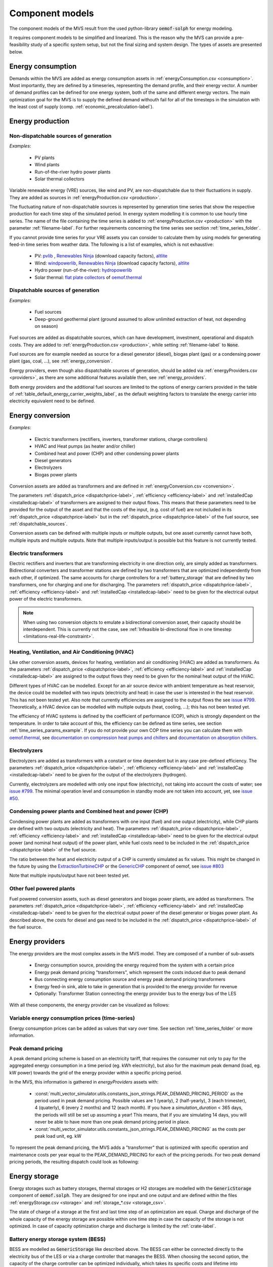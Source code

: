 .. _component_models:

Component models
----------------

The component models of the MVS result from the used python-library :code:`oemof-solph` for energy modeling.

It requires component models to be simplified and linearized.
This is the reason why the MVS can provide a pre-feasibility study of a specific system setup,
but not the final sizing and system design.
The types of assets are presented below.

.. _energy_consumption:

Energy consumption
##################

Demands within the MVS are added as energy consumption assets in :ref:`energyConsumption.csv <consumption>`. Most importantly, they are defined by a timeseries, representing the demand profile, and their energy vector. A number of demand profiles can be defined for one energy system, both of the same and different energy vectors.
The main optimization goal for the MVS is to supply the defined demand withouth fail for all of the timesteps in the simulation with the least cost of supply (comp. :ref:`economic_precalculation-label`).


.. _energy_production:

Energy production
#################

Non-dispatchable sources of generation
======================================

`Examples`:

    - PV plants
    - Wind plants
    - Run-of-the-river hydro power plants
    - Solar thermal collectors

Variable renewable energy (VRE) sources, like wind and PV, are non-dispatchable due to their fluctuations in supply. They are added as sources in :ref:`energyProduction.csv <production>`.

The fluctuating nature of non-dispatchable sources is represented by generation time series that show the respective production for each time step of the simulated period. In energy system modelling it is common to use hourly time series.
The name of the file containing the time series is added to :ref:`energyProduction.csv <production>` with the parameter :ref:`filename-label`. For further requirements concerning the time series see section :ref:`time_series_folder`.

If you cannot provide time series for your VRE assets you can consider to calculate them by using models for generating feed-in time series from weather data. The following is a list of examples, which is not exhaustive:

    - PV: `pvlib <https://github.com/pvlib/pvlib-python/>`_ , `Renewables Ninja <https://www.renewables.ninja/>`_ (download capacity factors), `altlite <https://github.com/PyPSA/atlite>`__
    - Wind: `windpowerlib <https://github.com/wind-python/windpowerlib>`_, `Renewables Ninja <https://www.renewables.ninja/>`_ (download capacity factors), `altlite <https://github.com/PyPSA/atlite>`__
    - Hydro power (run-of-the-river): `hydropowerlib <https://github.com/hydro-python/hydropowerlib>`_
    - Solar thermal: `flat plate collectors <https://oemof-thermal.readthedocs.io/en/stable/solar_thermal_collector.html>`_ of `oemof.thermal <https://github.com/oemof/oemof-thermal>`_


.. _dispatchable_sources:

Dispatchable sources of generation
==================================

`Examples`:

    - Fuel sources
    - Deep-ground geothermal plant (ground assumed to allow unlimited extraction of heat, not depending on season)

Fuel sources are added as dispatchable sources, which can have development, investment, operational and dispatch costs.
They are added to :ref:`energyProduction.csv <production>`, while setting :ref:`filename-label` to :code:`None`.

Fuel sources are for example needed as source for a diesel generator (diesel), biogas plant (gas) or a condensing power plant (gas, coal, ...), see :ref:`energy_conversion`.

Energy providers, even though also dispatchable sources of generation, should be added via :ref:`energyProviders.csv <providers>`,
as there are some additional features available then, see :ref:`energy_providers`.

Both energy providers and the additional fuel sources are limited to the options of energy carriers provided in the table of :ref:`table_default_energy_carrier_weights_label`, as the default weighting factors to translate the energy carrier into electricity equivalent need to be defined.


.. _energy_conversion:

Energy conversion
#################

`Examples`:

    - Electric transformers (rectifiers, inverters, transformer stations, charge controllers)
    - HVAC and Heat pumps (as heater and/or chiller)
    - Combined heat and power (CHP) and other condensing power plants
    - Diesel generators
    - Electrolyzers
    - Biogas power plants

Conversion assets are added as transformers and are defined in :ref:`energyConversion.csv <conversion>`.

The parameters :ref:`dispatch_price <dispatchprice-label>`, :ref:`efficiency <efficiency-label>` and :ref:`installedCap <installedcap-label>` of transformers are assigned to their output flows.
This means that these parameters need to be provided for the output of the asset and that the costs of the input, (e.g. cost of fuel) are not included in its :ref:`dispatch_price <dispatchprice-label>` but in the :ref:`dispatch_price <dispatchprice-label>` of the fuel source, see :ref:`dispatchable_sources`.

Conversion assets can be defined with multiple inputs or multiple outputs, but one asset currently cannot have both, multiple inputs and multiple outputs. Note that multiple inputs/output is possible but this feature is not currently tested.

.. _energyconversion_electric_transformers:

Electric transformers
=====================

Electric rectifiers and inverters that are transforming electricity in one direction only, are simply added as transformers.
Bidirectional converters and transformer stations are defined by two transformers that are optimized independently from each other, if optimized.
The same accounts for charge controllers for a :ref:`battery_storage` that are defined by two transformers, one for charging and one for discharging.
The parameters :ref:`dispatch_price <dispatchprice-label>`, :ref:`efficiency <efficiency-label>` and :ref:`installedCap <installedcap-label>` need to be given for the electrical output power of the electric transformers.

.. note::
    When using two conversion objects to emulate a bidirectional conversion asset, their capacity should be interdependent. This is currently not the case, see :ref:`Infeasible bi-directional flow in one timestep <limitations-real-life-constraint>`.

.. _energyconversion_hvac:

Heating, Ventilation, and Air Conditioning (HVAC)
=================================================

Like other conversion assets, devices for heating, ventilation and air conditioning (HVAC) are added as transformers. As the parameters :ref:`dispatch_price <dispatchprice-label>`, :ref:`efficiency <efficiency-label>` and :ref:`installedCap <installedcap-label>` are assigned to the output flows they need to be given for the nominal heat output of the HVAC.

Different types of HVAC can be modelled. Except for an air source device with ambient temperature as heat reservoir, the device could be modelled with two inputs (electricity and heat) in case the user is interested in the heat reservoir. This has not been tested yet. Also note that currently efficiencies are assigned to the output flows the see `issue #799 <https://github.com/rl-institut/multi-vector-simulator/issues/799>`_.
Theoretically, a HVAC device can be modelled with multiple outputs (heat, cooling, ...); this has not been tested yet.

The efficiency of HVAC systems is defined by the coefficient of performance (COP), which is strongly dependent on the temperature. In order to take account of this, the efficiency can be defined as time series, see section :ref:`time_series_params_example`.
If you do not provide your own COP time series you can calculate them with `oemof.thermal <https://github.com/oemof/oemof-thermal>`_, see  `documentation on compression heat pumps and chillers <https://oemof-thermal.readthedocs.io/en/stable/compression_heat_pumps_and_chillers.html>`_ and  `documentation on absorption chillers <https://oemof-thermal.readthedocs.io/en/stable/absorption_chillers.html>`_.

.. _energyconversion_electrolyzers:

Electrolyzers
=============

Electrolyzers are added as transformers with a constant or time dependent but in any case pre-defined efficiency. The parameters :ref:`dispatch_price <dispatchprice-label>`, :ref:`efficiency <efficiency-label>` and :ref:`installedCap <installedcap-label>` need to be given for the output of the electrolyzers (hydrogen).

Currently, electrolyzers are modelled with only one input flow (electricity), not taking into account the costs of water; see `issue #799 <https://github.com/rl-institut/multi-vector-simulator/issues/799>`_.
The minimal operation level and consumption in standby mode are not taken into account, yet, see `issue #50 <https://github.com/rl-institut/multi-vector-simulator/issues/50>`_.

.. _power_plants:

Condensing power plants and Combined heat and power (CHP)
=========================================================

Condensing power plants are added as transformers with one input (fuel) and one output (electricity), while CHP plants are defined with two outputs (electricity and heat).
The parameters :ref:`dispatch_price <dispatchprice-label>`, :ref:`efficiency <efficiency-label>` and :ref:`installedCap <installedcap-label>` need to be given for the electrical output power (and nominal heat output) of the power plant, while fuel costs need to be included in the :ref:`dispatch_price <dispatchprice-label>` of the fuel source.

The ratio between the heat and electricity output of a CHP is currently simulated as fix values. This might be changed in the future by using the `ExtractionTurbineCHP <https://oemof-solph.readthedocs.io/en/latest/usage.html#extractionturbinechp-component>`_
or the `GenericCHP <https://oemof-solph.readthedocs.io/en/latest/usage.html#genericchp-component>`_ component of oemof, see `issue #803 <https://github.com/rl-institut/multi-vector-simulator/issues/803>`_

Note that multiple inputs/output have not been tested yet.

Other fuel powered plants
=========================

Fuel powered conversion assets, such as diesel generators and biogas power plants, are added as transformers.
The parameters :ref:`dispatch_price <dispatchprice-label>`, :ref:`efficiency <efficiency-label>` and :ref:`installedCap <installedcap-label>` need to be given for the electrical output power of the diesel generator or biogas power plant.
As described above, the costs for diesel and gas need to be included in the :ref:`dispatch_price <dispatchprice-label>` of the fuel source.


.. _energy_providers:

Energy providers
################

The energy providers are the most complex assets in the MVS model. They are composed of a number of sub-assets

    - Energy consumption source, providing the energy required from the system with a certain price
    - Energy peak demand pricing "transformers", which represent the costs induced due to peak demand
    - Bus connecting energy consumption source and energy peak demand pricing transformers
    - Energy feed-in sink, able to take in generation that is provided to the energy provider for revenue
    - Optionally: Transformer Station connecting the energy provider bus to the energy bus of the LES

With all these components, the energy provider can be visualized as follows:

.. image:: ../images/Model_Assumptions_energyProvider_assets.png
 :width: 600

Variable energy consumption prices (time-series)
================================================

Energy consumption prices can be added as values that vary over time. See section :ref:`time_series_folder` or more information.

.. _energy_providers_peak_demand_pricing:

Peak demand pricing
===================

A peak demand pricing scheme is based on an electricity tariff,
that requires the consumer not only to pay for the aggregated energy consumption in a time period (eg. kWh electricity),
but also for the maximum peak demand (load, eg. kW power) towards the grid of the energy provider within a specific pricing period.

In the MVS, this information is gathered in `energyProviders` assets with:

    - :const:`multi_vector_simulator.utils.constants_json_strings.PEAK_DEMAND_PRICING_PERIOD` as the period used in peak demand pricing. Possible values are 1 (yearly), 2 (half-yearly), 3 (each trimester), 4 (quaterly), 6 (every 2 months) and 12 (each month). If you have a `simulation_duration` < 365 days, the periods will still be set up assuming a year! This means, that if you are simulating 14 days, you will never be able to have more than one peak demand pricing period in place.

    - :const:`multi_vector_simulator.utils.constants_json_strings.PEAK_DEMAND_PRICING` as the costs per peak load unit, eg. kW

To represent the peak demand pricing, the MVS adds a "transformer" that is optimized with specific operation and maintenance costs per year equal to the PEAK_DEMAND_PRICING for each of the pricing periods.
For two peak demand pricing periods, the resulting dispatch could look as following:

.. image:: ../images/Model_Assumptions_Peak_Demand_Pricing_Dispatch_Graph.png
 :width: 600

.. _energy_storage:

Energy storage
##############

Energy storages such as battery storages, thermal storages or H2 storages are modelled with the :code:`GenericStorage` component of :code:`oemof.solph`. They are designed for one input and one output and are defined within the files :ref:`energyStorage.csv <storage>` and :ref:`storage_*.csv <storage_csv>`.

The state of charge of a storage at the first and last time step of an optimization are equal.
Charge and discharge of the whole capacity of the energy storage are possible within one time step in case the capacity of the storage is not optimized. In case of
capacity optimization charge and discharge is limited by the :ref:`crate-label`.

.. _battery_storage:

Battery energy storage system (BESS)
====================================

BESS are modelled as :code:`GenericStorage` like described above. The BESS can either be connected directly to the electricity bus of the LES or via a charge controller that manages the BESS.
When choosing the second option, the capacity of the charge controller can be optimized individually, which takes its specific costs and lifetime into consideration.
If you do not want to optimize the charge controller's capacity you can take its costs and efficiency into account when defining the storage's input and output power, see :ref:`storage_csv`.
A charge controller is defined by two transformers, see section :ref:`energy_conversion` above.

Note that capacity reduction over the lifetime of a BESS that may occur due to different effects during aging cannot be taken into consideration in MVS. A possible workaround for this could be to manipulate the lifetime.


Hydrogen storage (H2)
=====================

Hydrogen storages are modelled as all storage types in MVS with as :code:`GenericStorage` like described above.

The most common hydrogen storages store H2 as liquid under temperatures lower than -253 °C or under high pressures.
The energy needed to provide these requirements cannot be modelled via the storage component as another energy sector such as cooling or electricity is needed. It could therefore, be modelled as an additional demand of the energy system, see `issue #811 <https://github.com/rl-institut/multi-vector-simulator/issues/811>`_

.. _thermal_storage:

Thermal energy storage
======================

Thermal energy storages of the type sensible heat storage (SHS) are modelled as :code:`GenericStorage` like described above. The implementation of a specific type of SHS, the stratified thermal energy storage, is described in section :ref:`stratified_tes`.
The modelling of latent-heat (or Phase-change) and chemical storages have not been tested with MVS, but might be achieved by precalculations.

.. _stratified_tes:

Stratified thermal energy storage
=================================

Stratified thermal energy storage is defined by the two optional parameters :ref:`fixed_thermal_losses_relative-label` and :ref:`fixed_thermal_losses_absolute-label`. If they are not included in :ref:`storage_*.csv <storage_csv>` or are equal to zero, then a normal generic storage is simulated instead.
These two parameters are used to take into account temperature dependent losses of a thermal storage. To model a thermal energy storage without stratification, the two parameters are not set. The default values of :ref:`fixed_thermal_losses_relative-label` and :ref:`fixed_thermal_losses_absolute-label` are zero.
Except for these two additional parameters the stratified thermal storage is implemented in the same way as other storage components.

Precalculations of the :ref:`installedcap-label`, :ref:`efficiency-label`, :ref:`fixed_thermal_losses_relative-label` and :ref:`fixed_thermal_losses_absolute-label` can be done orientating on the stratified thermal storage component of `oemof.thermal  <https://github.com/oemof/oemof-thermal>`__.
The parameters :code:`U-value`, :code:`volume` and :code:`surface` of the storage, which are required to calculate :ref:`installedcap-label`, can be precalculated as well.

The efficiency :math:`\eta` of the storage is calculated as follows:

.. math::
   \eta = 1 - loss{\_}rate

This example shows how to do precalculations using stratified thermal storage specific input data:


.. code-block:: python

        from oemof.thermal.stratified_thermal_storage import (
        calculate_storage_u_value,
        calculate_storage_dimensions,
        calculate_capacities,
        calculate_losses,
        )

        # Precalculation
        u_value = calculate_storage_u_value(
            input_data['s_iso'],
            input_data['lamb_iso'],
            input_data['alpha_inside'],
            input_data['alpha_outside'])

        volume, surface = calculate_storage_dimensions(
            input_data['height'],
            input_data['diameter']
        )

        nominal_storage_capacity = calculate_capacities(
            volume,
            input_data['temp_h'],
            input_data['temp_c'])

        loss_rate, fixed_losses_relative, fixed_losses_absolute = calculate_losses(
            u_value,
            input_data['diameter'],
            input_data['temp_h'],
            input_data['temp_c'],
            input_data['temp_env'])

Please see the `oemof.thermal` `examples <https://github.com/oemof/oemof-thermal/tree/dev/examples/stratified_thermal_storage>`__ and the `documentation  <https://oemof-thermal.readthedocs.io/en/latest/stratified_thermal_storage.html>`__ for further information.

For an investment optimization the height of the storage should be left open in the precalculations and `installedCap` should be set to 0 or NaN.

An implementation of the stratified thermal storage component has been done in `pvcompare <https://github.com/greco-project/pvcompare>`__. You can find the precalculations of the stratified thermal energy storage made in `pvcompare` `here <https://github.com/greco-project/pvcompare/blob/dev/pvcompare/stratified_thermal_storage.py>`__.


Energy excess
#############

.. note::
   Energy excess components are implemented **automatically** by MVS! You do not need to define them yourself.

An energy excess sink is placed on each of the LES energy busses, and therefore energy excess is allowed to take place on each bus of the LES.
This means that there are assumed to be sufficient vents (heat) or resistors (electricity) to dump excess (waste) generation.
Excess generation can only take place when a non-dispatchable source is present or if an asset is allowed to supply energy without any fuel or dispatch costs.

In case of excessive excess energy, a warning is issued that it seems to be cheaper to have high excess generation than investing into more capacities.
High excess energy can for example result into an optimized inverter capacity that is smaller than the peak generation of installed PV.
The model becomes unrealistic when the excess is very high.
